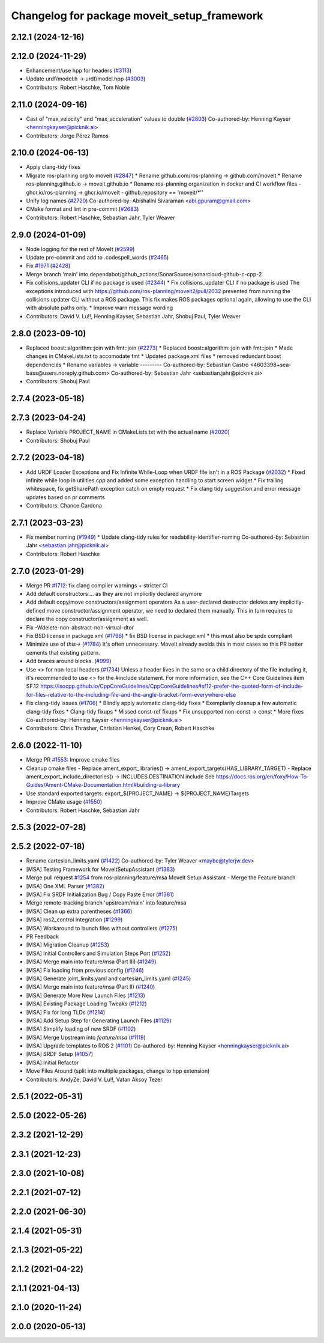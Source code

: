 ^^^^^^^^^^^^^^^^^^^^^^^^^^^^^^^^^^^^^^^^^^^^
Changelog for package moveit_setup_framework
^^^^^^^^^^^^^^^^^^^^^^^^^^^^^^^^^^^^^^^^^^^^

2.12.1 (2024-12-16)
-------------------

2.12.0 (2024-11-29)
-------------------
* Enhancement/use hpp for headers (`#3113 <https://github.com/ros-planning/moveit2/issues/3113>`_)
* Update urdf/model.h -> urdf/model.hpp (`#3003 <https://github.com/ros-planning/moveit2/issues/3003>`_)
* Contributors: Robert Haschke, Tom Noble

2.11.0 (2024-09-16)
-------------------
* Cast of "max_velocity" and "max_acceleration" values to double (`#2803 <https://github.com/moveit/moveit2/issues/2803>`_)
  Co-authored-by: Henning Kayser <henningkayser@picknik.ai>
* Contributors: Jorge Pérez Ramos

2.10.0 (2024-06-13)
-------------------
* Apply clang-tidy fixes
* Migrate ros-planning org to moveit (`#2847 <https://github.com/moveit/moveit2/issues/2847>`_)
  * Rename github.com/ros-planning -> github.com/moveit
  * Rename ros-planning.github.io -> moveit.github.io
  * Rename ros-planning organization in docker and CI workflow files
  - ghcr.io/ros-planning -> ghcr.io/moveit
  - github.repository == 'moveit/*''
* Unify log names (`#2720 <https://github.com/moveit/moveit2/issues/2720>`_)
  Co-authored-by: Abishalini Sivaraman <abi.gpuram@gmail.com>
* CMake format and lint in pre-commit (`#2683 <https://github.com/moveit/moveit2/issues/2683>`_)
* Contributors: Robert Haschke, Sebastian Jahr, Tyler Weaver

2.9.0 (2024-01-09)
------------------
* Node logging for the rest of MoveIt (`#2599 <https://github.com/ros-planning/moveit2/issues/2599>`_)
* Update pre-commit and add to .codespell_words (`#2465 <https://github.com/ros-planning/moveit2/issues/2465>`_)
* Fix `#1971 <https://github.com/ros-planning/moveit2/issues/1971>`_ (`#2428 <https://github.com/ros-planning/moveit2/issues/2428>`_)
* Merge branch 'main' into dependabot/github_actions/SonarSource/sonarcloud-github-c-cpp-2
* Fix collisions_updater CLI if no package is used (`#2344 <https://github.com/ros-planning/moveit2/issues/2344>`_)
  * Fix collisions_updater CLI if no package is used
  The exceptions introduced with https://github.com/ros-planning/moveit2/pull/2032
  prevented from running the collisions updater CLI without a ROS package.
  This fix makes ROS packages optional again, allowing to use the CLI with absolute
  paths only.
  * Improve warn message wording
* Contributors: David V. Lu!!, Henning Kayser, Sebastian Jahr, Shobuj Paul, Tyler Weaver

2.8.0 (2023-09-10)
------------------
* Replaced boost::algorithm::join with fmt::join (`#2273 <https://github.com/ros-planning/moveit2/issues/2273>`_)
  * Replaced boost::algorithm::join with fmt::join
  * Made changes in CMakeLists.txt to accomodate fmt
  * Updated package.xml files
  * removed redundant boost dependencies
  * Rename variables -> variable
  ---------
  Co-authored-by: Sebastian Castro <4603398+sea-bass@users.noreply.github.com>
  Co-authored-by: Sebastian Jahr <sebastian.jahr@picknik.ai>
* Contributors: Shobuj Paul

2.7.4 (2023-05-18)
------------------

2.7.3 (2023-04-24)
------------------
* Replace Variable PROJECT_NAME in CMakeLists.txt with the actual name (`#2020 <https://github.com/ros-planning/moveit2/issues/2020>`_)
* Contributors: Shobuj Paul

2.7.2 (2023-04-18)
------------------
* Add URDF Loader Exceptions and Fix Infinite While-Loop when URDF file isn't in a ROS Package (`#2032 <https://github.com/ros-planning/moveit2/issues/2032>`_)
  * Fixed infinite while loop in utilities.cpp and added some exception handling to start screen widget
  * Fix trailing whitespace, fix getSharePath exception catch on empty request
  * Fix clang tidy suggestion and error message updates based on pr comments
* Contributors: Chance Cardona

2.7.1 (2023-03-23)
------------------
* Fix member naming (`#1949 <https://github.com/ros-planning/moveit2/issues/1949>`_)
  * Update clang-tidy rules for readability-identifier-naming
  Co-authored-by: Sebastian Jahr <sebastian.jahr@picknik.ai>
* Contributors: Robert Haschke

2.7.0 (2023-01-29)
------------------
* Merge PR `#1712 <https://github.com/ros-planning/moveit2/issues/1712>`_: fix clang compiler warnings + stricter CI
* Add default constructors
  ... as they are not implicitly declared anymore
* Add default copy/move constructors/assignment operators
  As a user-declared destructor deletes any implicitly-defined move constructor/assignment operator,
  we need to declared them manually. This in turn requires to declare the copy constructor/assignment as well.
* Fix -Wdelete-non-abstract-non-virtual-dtor
* Fix BSD license in package.xml (`#1796 <https://github.com/ros-planning/moveit2/issues/1796>`_)
  * fix BSD license in package.xml
  * this must also be spdx compliant
* Minimize use of `this->` (`#1784 <https://github.com/ros-planning/moveit2/issues/1784>`_)
  It's often unnecessary. MoveIt already avoids this in most cases
  so this PR better cements that existing pattern.
* Add braces around blocks. (`#999 <https://github.com/ros-planning/moveit2/issues/999>`_)
* Use <> for non-local headers (`#1734 <https://github.com/ros-planning/moveit2/issues/1734>`_)
  Unless a header lives in the same or a child directory of the file
  including it, it's recommended to use <> for the #include statement.
  For more information, see the C++ Core Guidelines item SF.12
  https://isocpp.github.io/CppCoreGuidelines/CppCoreGuidelines#sf12-prefer-the-quoted-form-of-include-for-files-relative-to-the-including-file-and-the-angle-bracket-form-everywhere-else
* Fix clang-tidy issues (`#1706 <https://github.com/ros-planning/moveit2/issues/1706>`_)
  * Blindly apply automatic clang-tidy fixes
  * Exemplarily cleanup a few automatic clang-tidy fixes
  * Clang-tidy fixups
  * Missed const-ref fixups
  * Fix unsupported non-const -> const
  * More fixes
  Co-authored-by: Henning Kayser <henningkayser@picknik.ai>
* Contributors: Chris Thrasher, Christian Henkel, Cory Crean, Robert Haschke

2.6.0 (2022-11-10)
------------------
* Merge PR `#1553 <https://github.com/ros-planning/moveit2/issues/1553>`_: Improve cmake files
* Cleanup cmake files
  - Replace ament_export_libraries() -> ament_export_targets(HAS_LIBRARY_TARGET)
  - Replace ament_export_include_directories() -> INCLUDES DESTINATION include
  See https://docs.ros.org/en/foxy/How-To-Guides/Ament-CMake-Documentation.html#building-a-library
* Use standard exported targets: export\_${PROJECT_NAME} -> ${PROJECT_NAME}Targets
* Improve CMake usage (`#1550 <https://github.com/ros-planning/moveit2/issues/1550>`_)
* Contributors: Robert Haschke, Sebastian Jahr

2.5.3 (2022-07-28)
------------------

2.5.2 (2022-07-18)
------------------
* Rename cartesian_limits.yaml (`#1422 <https://github.com/ros-planning/moveit2/issues/1422>`_)
  Co-authored-by: Tyler Weaver <maybe@tylerjw.dev>
* [MSA] Testing Framework for MoveItSetupAssistant (`#1383 <https://github.com/ros-planning/moveit2/issues/1383>`_)
* Merge pull request `#1254 <https://github.com/ros-planning/moveit2/issues/1254>`_ from ros-planning/feature/msa
  MoveIt Setup Assistant - Merge the Feature branch
* [MSA] One XML Parser (`#1382 <https://github.com/ros-planning/moveit2/issues/1382>`_)
* [MSA] Fix SRDF Initialization Bug / Copy Paste Error (`#1381 <https://github.com/ros-planning/moveit2/issues/1381>`_)
* Merge remote-tracking branch 'upstream/main' into feature/msa
* [MSA] Clean up extra parentheses (`#1366 <https://github.com/ros-planning/moveit2/issues/1366>`_)
* [MSA] ros2_control Integration (`#1299 <https://github.com/ros-planning/moveit2/issues/1299>`_)
* [MSA] Workaround to launch files without controllers (`#1275 <https://github.com/ros-planning/moveit2/issues/1275>`_)
* PR Feedback
* [MSA] Migration Cleanup (`#1253 <https://github.com/ros-planning/moveit2/issues/1253>`_)
* [MSA] Initial Controllers and Simulation Steps Port (`#1252 <https://github.com/ros-planning/moveit2/issues/1252>`_)
* [MSA] Merge main into feature/msa (Part III) (`#1249 <https://github.com/ros-planning/moveit2/issues/1249>`_)
* [MSA] Fix loading from previous config (`#1246 <https://github.com/ros-planning/moveit2/issues/1246>`_)
* [MSA] Generate joint_limits.yaml and cartesian_limits.yaml (`#1245 <https://github.com/ros-planning/moveit2/issues/1245>`_)
* [MSA] Merge main into feature/msa (Part II) (`#1240 <https://github.com/ros-planning/moveit2/issues/1240>`_)
* [MSA] Generate More New Launch Files (`#1213 <https://github.com/ros-planning/moveit2/issues/1213>`_)
* [MSA] Existing Package Loading Tweaks (`#1212 <https://github.com/ros-planning/moveit2/issues/1212>`_)
* [MSA] Fix for long TLDs (`#1214 <https://github.com/ros-planning/moveit2/issues/1214>`_)
* [MSA] Add Setup Step for Generating Launch Files (`#1129 <https://github.com/ros-planning/moveit2/issues/1129>`_)
* [MSA] Simplify loading of new SRDF (`#1102 <https://github.com/ros-planning/moveit2/issues/1102>`_)
* [MSA] Merge Upstream into `feature/msa` (`#1119 <https://github.com/ros-planning/moveit2/issues/1119>`_)
* [MSA] Upgrade templates to ROS 2 (`#1101 <https://github.com/ros-planning/moveit2/issues/1101>`_)
  Co-authored-by: Henning Kayser <henningkayser@picknik.ai>
* [MSA] SRDF Setup (`#1057 <https://github.com/ros-planning/moveit2/issues/1057>`_)
* [MSA] Initial Refactor
* Move Files Around (split into multiple packages, change to hpp extension)
* Contributors: AndyZe, David V. Lu!!, Vatan Aksoy Tezer

2.5.1 (2022-05-31)
------------------

2.5.0 (2022-05-26)
------------------

2.3.2 (2021-12-29)
------------------

2.3.1 (2021-12-23)
------------------

2.3.0 (2021-10-08)
------------------

2.2.1 (2021-07-12)
------------------

2.2.0 (2021-06-30)
------------------

2.1.4 (2021-05-31)
------------------

2.1.3 (2021-05-22)
------------------

2.1.2 (2021-04-22)
------------------

2.1.1 (2021-04-13)
------------------

2.1.0 (2020-11-24)
------------------

2.0.0 (2020-05-13)
------------------
